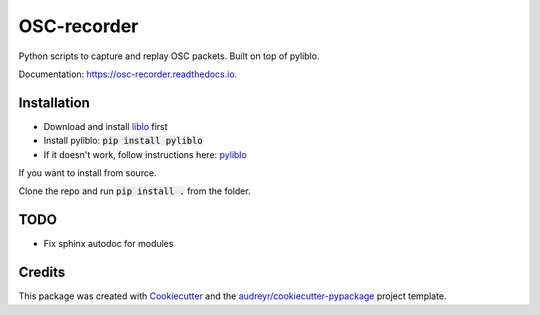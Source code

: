 ============
OSC-recorder
============


.. image:: https://img.shields.io/pypi/v/osc_recorder.svg
        :target: https://pypi.python.org/pypi/osc_recorder

.. .. image:: https://img.shields.io/travis/oishefarhan/OSC-recorder.svg
..         :target: https://travis-ci.org/oishefarhan/OSC-recorder

.. image:: https://readthedocs.org/projects/osc-recorder/badge/?version=latest
        :target: https://osc-recorder.readthedocs.io/en/latest/?badge=latest
        :alt: Documentation Status


Python scripts to capture and replay OSC packets. Built on top of pyliblo.

Documentation: https://osc-recorder.readthedocs.io.

Installation
------------
* Download and install liblo_ first
* Install pyliblo: :code:`pip install pyliblo`
* If it doesn't work, follow instructions here: pyliblo_

If you want to install from source.

Clone the repo and run :code:`pip install .` from the folder.


.. _liblo: http://liblo.sourceforge.net/
.. _pyliblo: http://das.nasophon.de/pyliblo/


TODO
----
* Fix sphinx autodoc for modules


Credits
-------

This package was created with Cookiecutter_ and the `audreyr/cookiecutter-pypackage`_ project template.

.. _Cookiecutter: https://github.com/audreyr/cookiecutter
.. _`audreyr/cookiecutter-pypackage`: https://github.com/audreyr/cookiecutter-pypackage
